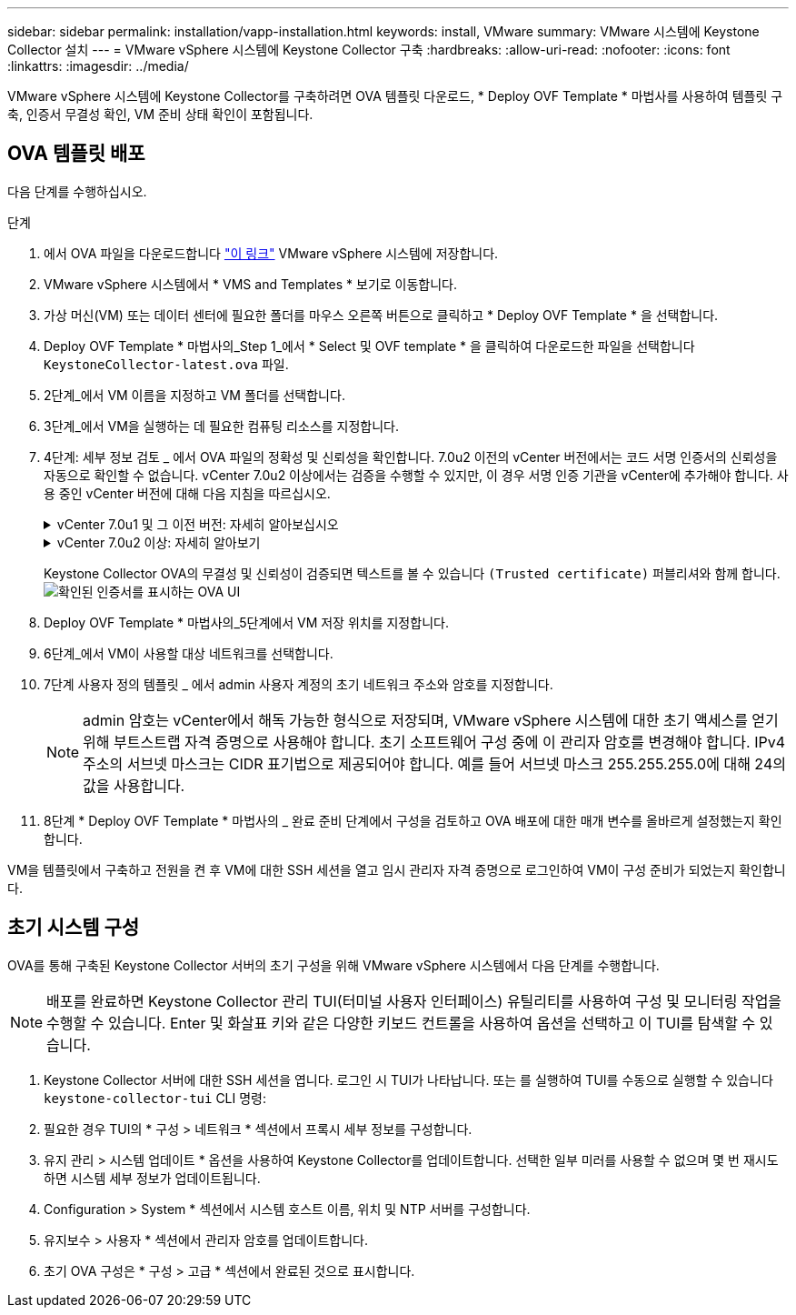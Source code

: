 ---
sidebar: sidebar 
permalink: installation/vapp-installation.html 
keywords: install, VMware 
summary: VMware 시스템에 Keystone Collector 설치 
---
= VMware vSphere 시스템에 Keystone Collector 구축
:hardbreaks:
:allow-uri-read: 
:nofooter: 
:icons: font
:linkattrs: 
:imagesdir: ../media/


[role="lead"]
VMware vSphere 시스템에 Keystone Collector를 구축하려면 OVA 템플릿 다운로드, * Deploy OVF Template * 마법사를 사용하여 템플릿 구축, 인증서 무결성 확인, VM 준비 상태 확인이 포함됩니다.



== OVA 템플릿 배포

다음 단계를 수행하십시오.

.단계
. 에서 OVA 파일을 다운로드합니다 https://keystone.netapp.com/downloads/KeystoneCollector-latest.ova["이 링크"^] VMware vSphere 시스템에 저장합니다.
. VMware vSphere 시스템에서 * VMS and Templates * 보기로 이동합니다.
. 가상 머신(VM) 또는 데이터 센터에 필요한 폴더를 마우스 오른쪽 버튼으로 클릭하고 * Deploy OVF Template * 을 선택합니다.
. Deploy OVF Template * 마법사의_Step 1_에서 * Select 및 OVF template * 을 클릭하여 다운로드한 파일을 선택합니다 `KeystoneCollector-latest.ova` 파일.
. 2단계_에서 VM 이름을 지정하고 VM 폴더를 선택합니다.
. 3단계_에서 VM을 실행하는 데 필요한 컴퓨팅 리소스를 지정합니다.
. 4단계: 세부 정보 검토 _ 에서 OVA 파일의 정확성 및 신뢰성을 확인합니다.
7.0u2 이전의 vCenter 버전에서는 코드 서명 인증서의 신뢰성을 자동으로 확인할 수 없습니다. vCenter 7.0u2 이상에서는 검증을 수행할 수 있지만, 이 경우 서명 인증 기관을 vCenter에 추가해야 합니다. 사용 중인 vCenter 버전에 대해 다음 지침을 따르십시오.
+
.vCenter 7.0u1 및 그 이전 버전: 자세히 알아보십시오
[%collapsible]
====
vCenter는 OVA 파일 내용의 무결성을 검증하고 OVA 파일에 포함된 파일에 대해 유효한 코드 서명 다이제스트가 제공되는지 확인합니다. 그러나 코드 서명 인증서의 진위 여부를 확인하지 않습니다. 무결성을 확인하려면 전체 서명 다이제스트 인증서를 다운로드하여 Keystone에서 게시한 공개 인증서에 대해 확인해야 합니다.

.. 전체 서명 다이제스트 인증서를 다운로드하려면 * Publisher * 링크를 클릭하십시오.
.. 에서 _Keystone Billing_public 인증서를 다운로드하십시오 https://keystone.netapp.com/downloads/OVA-SSL-NetApp-Keystone-20221101.pem["이 링크"^].
.. OpenSSL을 사용하여 공개 인증서에 대한 OVA 서명 인증서의 신뢰성을 확인하십시오.
`openssl verify -CAfile OVA-SSL-NetApp-Keystone-20221101.pem keystone-collector.cert`


====
+
.vCenter 7.0u2 이상: 자세히 알아보기
[%collapsible]
====
7.0u2 이상의 vCenter 버전은 유효한 코드 서명 다이제스트가 제공된 경우 OVA 파일 내용의 무결성 및 코드 서명 인증서의 신뢰성을 검증할 수 있습니다. vCenter 루트 트러스트 저장소에는 VMware 인증서만 포함되어 있습니다. NetApp는 Entrust를 인증 기관으로 사용하며, 이러한 인증서를 vCenter 신뢰 저장소에 추가해야 합니다.

.. Entrust에서 코드 서명 CA 인증서를 다운로드합니다 https://web.entrust.com/subca-certificates/OVCS2-CSBR1-crosscert.cer["여기"^].
.. 의 단계를 따릅니다 `Resolution` 이 기술 자료(KB) 문서의 섹션: https://kb.vmware.com/s/article/84240[].


====
+
Keystone Collector OVA의 무결성 및 신뢰성이 검증되면 텍스트를 볼 수 있습니다 `(Trusted certificate)` 퍼블리셔와 함께 합니다.
image:ova-deploy.png["확인된 인증서를 표시하는 OVA UI"]

. Deploy OVF Template * 마법사의_5단계에서 VM 저장 위치를 지정합니다.
. 6단계_에서 VM이 사용할 대상 네트워크를 선택합니다.
. 7단계 사용자 정의 템플릿 _ 에서 admin 사용자 계정의 초기 네트워크 주소와 암호를 지정합니다.
+

NOTE: admin 암호는 vCenter에서 해독 가능한 형식으로 저장되며, VMware vSphere 시스템에 대한 초기 액세스를 얻기 위해 부트스트랩 자격 증명으로 사용해야 합니다. 초기 소프트웨어 구성 중에 이 관리자 암호를 변경해야 합니다. IPv4 주소의 서브넷 마스크는 CIDR 표기법으로 제공되어야 합니다. 예를 들어 서브넷 마스크 255.255.255.0에 대해 24의 값을 사용합니다.

. 8단계 * Deploy OVF Template * 마법사의 _ 완료 준비 단계에서 구성을 검토하고 OVA 배포에 대한 매개 변수를 올바르게 설정했는지 확인합니다.


VM을 템플릿에서 구축하고 전원을 켠 후 VM에 대한 SSH 세션을 열고 임시 관리자 자격 증명으로 로그인하여 VM이 구성 준비가 되었는지 확인합니다.



== 초기 시스템 구성

OVA를 통해 구축된 Keystone Collector 서버의 초기 구성을 위해 VMware vSphere 시스템에서 다음 단계를 수행합니다.


NOTE: 배포를 완료하면 Keystone Collector 관리 TUI(터미널 사용자 인터페이스) 유틸리티를 사용하여 구성 및 모니터링 작업을 수행할 수 있습니다. Enter 및 화살표 키와 같은 다양한 키보드 컨트롤을 사용하여 옵션을 선택하고 이 TUI를 탐색할 수 있습니다.

. Keystone Collector 서버에 대한 SSH 세션을 엽니다. 로그인 시 TUI가 나타납니다. 또는 를 실행하여 TUI를 수동으로 실행할 수 있습니다 `keystone-collector-tui` CLI 명령:
. 필요한 경우 TUI의 * 구성 > 네트워크 * 섹션에서 프록시 세부 정보를 구성합니다.
. 유지 관리 > 시스템 업데이트 * 옵션을 사용하여 Keystone Collector를 업데이트합니다. 선택한 일부 미러를 사용할 수 없으며 몇 번 재시도하면 시스템 세부 정보가 업데이트됩니다.
. Configuration > System * 섹션에서 시스템 호스트 이름, 위치 및 NTP 서버를 구성합니다.
. 유지보수 > 사용자 * 섹션에서 관리자 암호를 업데이트합니다.
. 초기 OVA 구성은 * 구성 > 고급 * 섹션에서 완료된 것으로 표시합니다.

